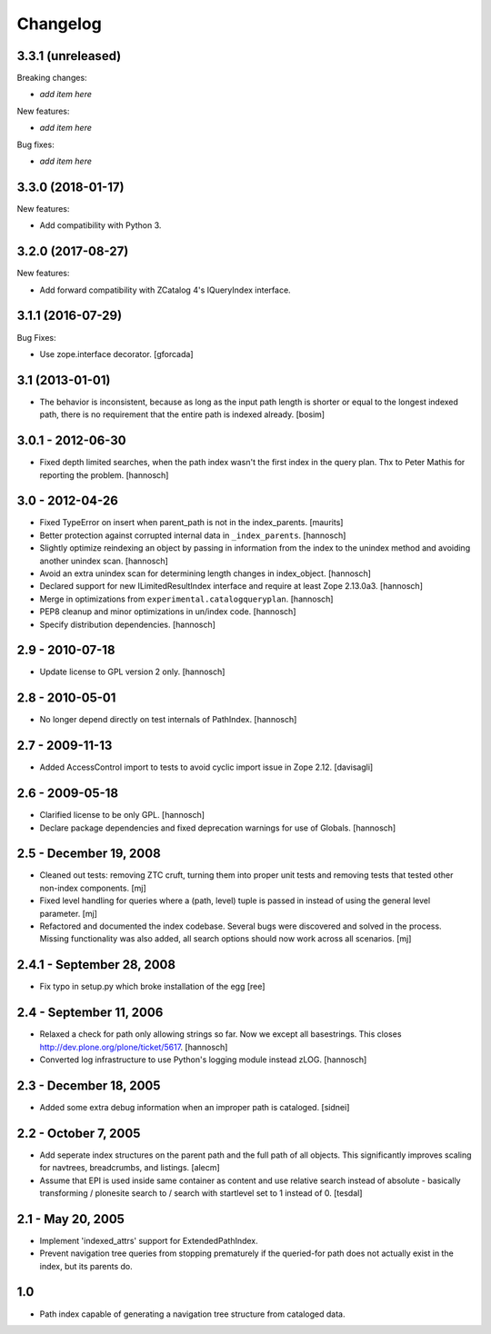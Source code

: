 Changelog
=========

3.3.1 (unreleased)
------------------

Breaking changes:

- *add item here*

New features:

- *add item here*

Bug fixes:

- *add item here*


3.3.0 (2018-01-17)
------------------

New features:

- Add compatibility with Python 3.


3.2.0 (2017-08-27)
------------------

New features:

- Add forward compatibility with ZCatalog 4's IQueryIndex interface.


3.1.1 (2016-07-29)
------------------

Bug Fixes:

- Use zope.interface decorator.
  [gforcada]


3.1 (2013-01-01)
----------------

* The behavior is inconsistent, because as long as the input path length is
  shorter or equal to the longest indexed path, there is no requirement that
  the entire path is indexed already.
  [bosim]

3.0.1 - 2012-06-30
------------------

* Fixed depth limited searches, when the path index wasn't the first index
  in the query plan. Thx to Peter Mathis for reporting the problem.
  [hannosch]

3.0 - 2012-04-26
----------------

* Fixed TypeError on insert when parent_path is not in the index_parents.
  [maurits]

* Better protection against corrupted internal data in ``_index_parents``.
  [hannosch]

* Slightly optimize reindexing an object by passing in information from the
  index to the unindex method and avoiding another unindex scan.
  [hannosch]

* Avoid an extra unindex scan for determining length changes in index_object.
  [hannosch]

* Declared support for new ILimitedResultIndex interface and require at least
  Zope 2.13.0a3.
  [hannosch]

* Merge in optimizations from ``experimental.catalogqueryplan``.
  [hannosch]

* PEP8 cleanup and minor optimizations in un/index code.
  [hannosch]

* Specify distribution dependencies.
  [hannosch]

2.9 - 2010-07-18
----------------

* Update license to GPL version 2 only.
  [hannosch]

2.8 - 2010-05-01
----------------

* No longer depend directly on test internals of PathIndex.
  [hannosch]

2.7 - 2009-11-13
----------------

* Added AccessControl import to tests to avoid cyclic import issue in
  Zope 2.12.
  [davisagli]

2.6 - 2009-05-18
----------------

* Clarified license to be only GPL.
  [hannosch]

* Declare package dependencies and fixed deprecation warnings for use
  of Globals.
  [hannosch]

2.5 - December 19, 2008
-----------------------

* Cleaned out tests: removing ZTC cruft, turning them into proper unit tests
  and removing tests that tested other non-index components.
  [mj]

* Fixed level handling for queries where a (path, level) tuple is passed in
  instead of using the general level parameter.
  [mj]

* Refactored and documented the index codebase. Several bugs were discovered
  and solved in the process. Missing functionality was also added, all search
  options should now work across all scenarios.
  [mj]

2.4.1 - September 28, 2008
--------------------------

- Fix typo in setup.py which broke installation of the egg
  [ree]



2.4 - September 11, 2006
------------------------

- Relaxed a check for path only allowing strings so far. Now we except all
  basestrings. This closes http://dev.plone.org/plone/ticket/5617.
  [hannosch]

- Converted log infrastructure to use Python's logging module instead zLOG.
  [hannosch]

2.3 - December 18, 2005
-----------------------

- Added some extra debug information when an improper path is cataloged.
  [sidnei]

2.2 - October 7, 2005
---------------------

- Add seperate index structures on the parent path and the full path of all
  objects.  This significantly improves scaling for navtrees, breadcrumbs,
  and listings.
  [alecm]

- Assume that EPI is used inside same container as content and use relative
  search instead of absolute - basically transforming / plonesite search
  to / search with startlevel set to 1 instead of 0.
  [tesdal]

2.1 - May 20, 2005
------------------

- Implement 'indexed_attrs' support for ExtendedPathIndex.

- Prevent navigation tree queries from stopping prematurely if the
  queried-for path does not actually exist in the index, but its parents do.

1.0
---

- Path index capable of generating a navigation tree structure from
  cataloged data.
